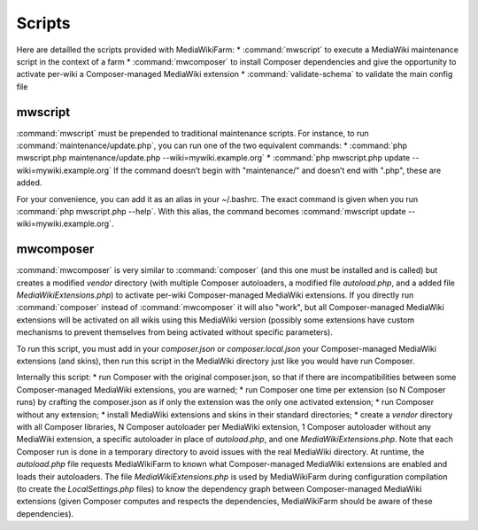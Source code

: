 *******
Scripts
*******

Here are detailled the scripts provided with MediaWikiFarm:
* :command:`mwscript` to execute a MediaWiki maintenance script in the context of a farm
* :command:`mwcomposer` to install Composer dependencies and give the opportunity to activate per-wiki a Composer-managed MediaWiki extension
* :command:`validate-schema` to validate the main config file

mwscript
========

:command:`mwscript` must be prepended to traditional maintenance scripts. For instance, to run :command:`maintenance/update.php`, you can run one of the two equivalent commands:
* :command:`php mwscript.php maintenance/update.php --wiki=mywiki.example.org`
* :command:`php mwscript.php update --wiki=mywiki.example.org`
If the command doesn’t begin with "maintenance/" and doesn’t end with ".php", these are added.

For your convenience, you can add it as an alias in your ~/.bashrc. The exact command is given when you run :command:`php mwscript.php --help`. With this alias, the command becomes :command:`mwscript update --wiki=mywiki.example.org`.

mwcomposer
==========

:command:`mwcomposer` is very similar to :command:`composer` (and this one must be installed and is called) but creates a modified `vendor` directory (with multiple Composer autoloaders, a modified file `autoload.php`, and a added file `MediaWikiExtensions.php`) to activate per-wiki Composer-managed MediaWiki extensions. If you directly run :command:`composer` instead of :command:`mwcomposer` it will also "work", but all Composer-managed MediaWiki extensions will be activated on all wikis using this MediaWiki version (possibly some extensions have custom mechanisms to prevent themselves from being activated without specific parameters).

To run this script, you must add in your `composer.json` or `composer.local.json` your Composer-managed MediaWiki extensions (and skins), then run this script in the MediaWiki directory just like you would have run Composer.

Internally this script:
* run Composer with the original composer.json, so that if there are incompatibilities between some Composer-managed MediaWiki extensions, you are warned;
* run Composer one time per extension (so N Composer runs) by crafting the composer.json as if only the extension was the only one activated extension;
* run Composer without any extension;
* install MediaWiki extensions and skins in their standard directories;
* create a `vendor` directory with all Composer libraries, N Composer autoloader per MediaWiki extension, 1 Composer autoloader without any MediaWiki extension, a specific autoloader in place of `autoload.php`, and one `MediaWikiExtensions.php`.
Note that each Composer run is done in a temporary directory to avoid issues with the real MediaWiki directory. At runtime, the `autoload.php` file requests MediaWikiFarm to known what Composer-managed MediaWiki extensions are enabled and loads their autoloaders. The file `MediaWikiExtensions.php` is used by MediaWikiFarm during configuration compilation (to create the `LocalSettings.php` files) to know the dependency graph between Composer-managed MediaWiki extensions (given Composer computes and respects the dependencies, MediaWikiFarm should be aware of these dependencies).
